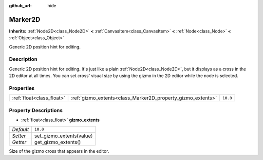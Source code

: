 :github_url: hide

.. DO NOT EDIT THIS FILE!!!
.. Generated automatically from Godot engine sources.
.. Generator: https://github.com/godotengine/godot/tree/master/doc/tools/make_rst.py.
.. XML source: https://github.com/godotengine/godot/tree/master/doc/classes/Marker2D.xml.

.. _class_Marker2D:

Marker2D
========

**Inherits:** :ref:`Node2D<class_Node2D>` **<** :ref:`CanvasItem<class_CanvasItem>` **<** :ref:`Node<class_Node>` **<** :ref:`Object<class_Object>`

Generic 2D position hint for editing.

Description
-----------

Generic 2D position hint for editing. It's just like a plain :ref:`Node2D<class_Node2D>`, but it displays as a cross in the 2D editor at all times. You can set cross' visual size by using the gizmo in the 2D editor while the node is selected.

Properties
----------

+---------------------------+-------------------------------------------------------------+----------+
| :ref:`float<class_float>` | :ref:`gizmo_extents<class_Marker2D_property_gizmo_extents>` | ``10.0`` |
+---------------------------+-------------------------------------------------------------+----------+

Property Descriptions
---------------------

.. _class_Marker2D_property_gizmo_extents:

- :ref:`float<class_float>` **gizmo_extents**

+-----------+--------------------------+
| *Default* | ``10.0``                 |
+-----------+--------------------------+
| *Setter*  | set_gizmo_extents(value) |
+-----------+--------------------------+
| *Getter*  | get_gizmo_extents()      |
+-----------+--------------------------+

Size of the gizmo cross that appears in the editor.

.. |virtual| replace:: :abbr:`virtual (This method should typically be overridden by the user to have any effect.)`
.. |const| replace:: :abbr:`const (This method has no side effects. It doesn't modify any of the instance's member variables.)`
.. |vararg| replace:: :abbr:`vararg (This method accepts any number of arguments after the ones described here.)`
.. |constructor| replace:: :abbr:`constructor (This method is used to construct a type.)`
.. |static| replace:: :abbr:`static (This method doesn't need an instance to be called, so it can be called directly using the class name.)`
.. |operator| replace:: :abbr:`operator (This method describes a valid operator to use with this type as left-hand operand.)`
